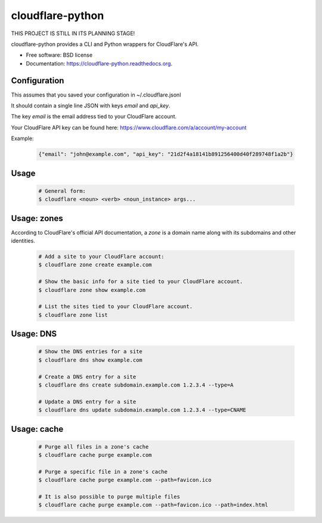 ===============================
cloudflare-python
===============================

.. image:: https://img.shields.io/travis/darylyu/cloudflare.svg
        :target: https://travis-ci.org/darylyu/cloudflare

.. image:: https://img.shields.io/pypi/v/cloudflare.svg
        :target: https://pypi.python.org/pypi/cloudflare

THIS PROJECT IS STILL IN ITS PLANNING STAGE!

cloudflare-python provides a CLI and Python wrappers for CloudFlare's API.

* Free software: BSD license
* Documentation: https://cloudflare-python.readthedocs.org.

Configuration
-------------

This assumes that you saved your configuration in ~/.cloudflare.jsonl

It should contain a single line JSON with keys `email` and `api_key`.

The key `email` is the email address tied to your CloudFlare account.

Your CloudFlare API key can be found here: https://www.cloudflare.com/a/account/my-account

Example:

    .. code-block:: javascript

      {"email": "john@example.com", "api_key": "21d2f4a18141b891256400d40f289748f1a2b"}


Usage
-----

  .. code-block:: bash

    # General form:
    $ cloudflare <noun> <verb> <noun_instance> args...

Usage: zones
------------

According to CloudFlare's official API documentation, a `zone` is a domain name along with its subdomains and other identities.

  .. code-block:: bash

    # Add a site to your CloudFlare account:
    $ cloudflare zone create example.com

    # Show the basic info for a site tied to your CloudFlare account.
    $ cloudflare zone show example.com

    # List the sites tied to your CloudFlare account.
    $ cloudflare zone list

Usage: DNS
------------

  .. code-block:: bash

    # Show the DNS entries for a site
    $ cloudflare dns show example.com

    # Create a DNS entry for a site
    $ cloudflare dns create subdomain.example.com 1.2.3.4 --type=A

    # Update a DNS entry for a site
    $ cloudflare dns update subdomain.example.com 1.2.3.4 --type=CNAME

Usage: cache
------------

  .. code-block:: bash

    # Purge all files in a zone's cache
    $ cloudflare cache purge example.com

    # Purge a specific file in a zone's cache
    $ cloudflare cache purge example.com --path=favicon.ico

    # It is also possible to purge multiple files
    $ cloudflare cache purge example.com --path=favicon.ico --path=index.html
